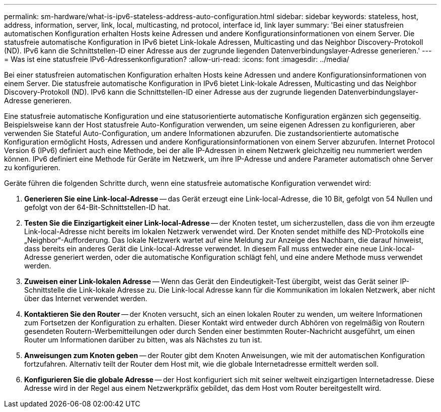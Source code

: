 ---
permalink: sm-hardware/what-is-ipv6-stateless-address-auto-configuration.html 
sidebar: sidebar 
keywords: stateless, host, address, information, server, link, local, multicasting, nd protocol, interface id, link layer 
summary: 'Bei einer statusfreien automatischen Konfiguration erhalten Hosts keine Adressen und andere Konfigurationsinformationen von einem Server. Die statusfreie automatische Konfiguration in IPv6 bietet Link-lokale Adressen, Multicasting und das Neighbor Discovery-Protokoll (ND). IPv6 kann die Schnittstellen-ID einer Adresse aus der zugrunde liegenden Datenverbindungslayer-Adresse generieren.' 
---
= Was ist eine statusfreie IPv6-Adressenkonfiguration?
:allow-uri-read: 
:icons: font
:imagesdir: ../media/


[role="lead"]
Bei einer statusfreien automatischen Konfiguration erhalten Hosts keine Adressen und andere Konfigurationsinformationen von einem Server. Die statusfreie automatische Konfiguration in IPv6 bietet Link-lokale Adressen, Multicasting und das Neighbor Discovery-Protokoll (ND). IPv6 kann die Schnittstellen-ID einer Adresse aus der zugrunde liegenden Datenverbindungslayer-Adresse generieren.

Eine statusfreie automatische Konfiguration und eine statusorientierte automatische Konfiguration ergänzen sich gegenseitig. Beispielsweise kann der Host statusfreie Auto-Konfiguration verwenden, um seine eigenen Adressen zu konfigurieren, aber verwenden Sie Stateful Auto-Configuration, um andere Informationen abzurufen. Die zustandsorientierte automatische Konfiguration ermöglicht Hosts, Adressen und andere Konfigurationsinformationen von einem Server abzurufen. Internet Protocol Version 6 (IPv6) definiert auch eine Methode, bei der alle IP-Adressen in einem Netzwerk gleichzeitig neu nummeriert werden können. IPv6 definiert eine Methode für Geräte im Netzwerk, um ihre IP-Adresse und andere Parameter automatisch ohne Server zu konfigurieren.

Geräte führen die folgenden Schritte durch, wenn eine statusfreie automatische Konfiguration verwendet wird:

. *Generieren Sie eine Link-local-Adresse* -- das Gerät erzeugt eine Link-local-Adresse, die 10 Bit, gefolgt von 54 Nullen und gefolgt von der 64-Bit-Schnittstellen-ID hat.
. *Testen Sie die Einzigartigkeit einer Link-local-Adresse* -- der Knoten testet, um sicherzustellen, dass die von ihm erzeugte Link-local-Adresse nicht bereits im lokalen Netzwerk verwendet wird. Der Knoten sendet mithilfe des ND-Protokolls eine „Neighbor“-Aufforderung. Das lokale Netzwerk wartet auf eine Meldung zur Anzeige des Nachbarn, die darauf hinweist, dass bereits ein anderes Gerät die Link-local-Adresse verwendet. In diesem Fall muss entweder eine neue Link-local-Adresse generiert werden, oder die automatische Konfiguration schlägt fehl, und eine andere Methode muss verwendet werden.
. *Zuweisen einer Link-lokalen Adresse* -- Wenn das Gerät den Eindeutigkeit-Test übergibt, weist das Gerät seiner IP-Schnittstelle die Link-lokale Adresse zu. Die Link-local Adresse kann für die Kommunikation im lokalen Netzwerk, aber nicht über das Internet verwendet werden.
. *Kontaktieren Sie den Router* -- der Knoten versucht, sich an einen lokalen Router zu wenden, um weitere Informationen zum Fortsetzen der Konfiguration zu erhalten. Dieser Kontakt wird entweder durch Abhören von regelmäßig von Routern gesendeten Routern-Werbemitteilungen oder durch Senden einer bestimmten Router-Nachricht ausgeführt, um einen Router um Informationen darüber zu bitten, was als Nächstes zu tun ist.
. *Anweisungen zum Knoten geben* -- der Router gibt dem Knoten Anweisungen, wie mit der automatischen Konfiguration fortzufahren. Alternativ teilt der Router dem Host mit, wie die globale Internetadresse ermittelt werden soll.
. *Konfigurieren Sie die globale Adresse* -- der Host konfiguriert sich mit seiner weltweit einzigartigen Internetadresse. Diese Adresse wird in der Regel aus einem Netzwerkpräfix gebildet, das dem Host vom Router bereitgestellt wird.

